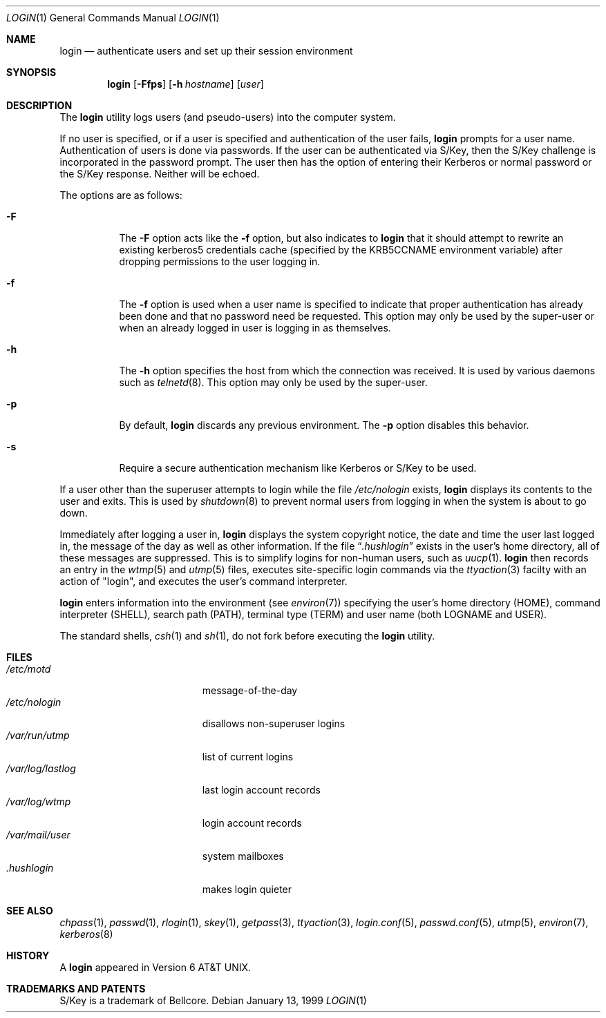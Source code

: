 .\"	$NetBSD: login.1,v 1.20 2001/04/04 09:37:51 wiz Exp $
.\"
.\" Copyright (c) 1980, 1990, 1993
.\"	The Regents of the University of California.  All rights reserved.
.\"
.\" Redistribution and use in source and binary forms, with or without
.\" modification, are permitted provided that the following conditions
.\" are met:
.\" 1. Redistributions of source code must retain the above copyright
.\"    notice, this list of conditions and the following disclaimer.
.\" 2. Redistributions in binary form must reproduce the above copyright
.\"    notice, this list of conditions and the following disclaimer in the
.\"    documentation and/or other materials provided with the distribution.
.\" 3. All advertising materials mentioning features or use of this software
.\"    must display the following acknowledgement:
.\"	This product includes software developed by the University of
.\"	California, Berkeley and its contributors.
.\" 4. Neither the name of the University nor the names of its contributors
.\"    may be used to endorse or promote products derived from this software
.\"    without specific prior written permission.
.\"
.\" THIS SOFTWARE IS PROVIDED BY THE REGENTS AND CONTRIBUTORS ``AS IS'' AND
.\" ANY EXPRESS OR IMPLIED WARRANTIES, INCLUDING, BUT NOT LIMITED TO, THE
.\" IMPLIED WARRANTIES OF MERCHANTABILITY AND FITNESS FOR A PARTICULAR PURPOSE
.\" ARE DISCLAIMED.  IN NO EVENT SHALL THE REGENTS OR CONTRIBUTORS BE LIABLE
.\" FOR ANY DIRECT, INDIRECT, INCIDENTAL, SPECIAL, EXEMPLARY, OR CONSEQUENTIAL
.\" DAMAGES (INCLUDING, BUT NOT LIMITED TO, PROCUREMENT OF SUBSTITUTE GOODS
.\" OR SERVICES; LOSS OF USE, DATA, OR PROFITS; OR BUSINESS INTERRUPTION)
.\" HOWEVER CAUSED AND ON ANY THEORY OF LIABILITY, WHETHER IN CONTRACT, STRICT
.\" LIABILITY, OR TORT (INCLUDING NEGLIGENCE OR OTHERWISE) ARISING IN ANY WAY
.\" OUT OF THE USE OF THIS SOFTWARE, EVEN IF ADVISED OF THE POSSIBILITY OF
.\" SUCH DAMAGE.
.\"
.\"	@(#)login.1	8.2 (Berkeley) 5/5/94
.\"
.Dd January 13, 1999
.Dt LOGIN 1
.Os
.Sh NAME
.Nm login
.Nd authenticate users and set up their session environment
.Sh SYNOPSIS
.Nm
.Op Fl Ffps
.Op Fl h Ar hostname
.Op Ar user
.Sh DESCRIPTION
The
.Nm
utility logs users (and pseudo-users) into the computer system.
.Pp
If no user is specified, or if a user is specified and authentication
of the user fails,
.Nm
prompts for a user name.
Authentication of users is done via passwords.
If the user can be authenticated via
.Tn S/Key ,
then the
.Tn S/Key
challenge is incorporated in the password prompt.
The user then has the option of entering their Kerberos or normal
password or the
.Tn S/Key
response.
Neither will be echoed.
.Pp
The options are as follows:
.Bl -tag -width Ds
.It Fl F
The
.Fl F
option acts like the
.Fl f
option, but also indicates to \fBlogin\fR
that it should attempt to rewrite an existing kerberos5 credentials cache
(specified by the KRB5CCNAME environment variable) after dropping
permissions to the user logging in.
.It Fl f
The
.Fl f
option is used when a user name is specified to indicate that proper
authentication has already been done and that no password need be
requested.
This option may only be used by the super-user or when an already
logged in user is logging in as themselves.
.It Fl h
The
.Fl h
option specifies the host from which the connection was received.
It is used by various daemons such as
.Xr telnetd  8 .
This option may only be used by the super-user.
.It Fl p
By default,
.Nm
discards any previous environment.
The
.Fl p
option disables this behavior.
.It Fl s
Require a secure authentication mechanism like
.Tn Kerberos
or
.Tn S/Key
to be used.
.El
.Pp
If a user other than the superuser attempts to login while the file
.Pa /etc/nologin
exists,
.Nm
displays its contents to the user and exits.
This is used by
.Xr shutdown  8
to prevent normal users from logging in when the system is about to go down.
.Pp
Immediately after logging a user in,
.Nm
displays the system copyright notice, the date and time the user last
logged in, the message of the day as well as other information.
If the file
.Dq Pa .hushlogin
exists in the user's home directory, all of these messages are suppressed.
This is to simplify logins for non-human users, such as
.Xr uucp 1 .
.Nm
then records an entry in the
.Xr wtmp 5
and
.Xr utmp 5
files, executes site-specific login commands via the
.Xr ttyaction 3
facilty with an action of "login", and executes the user's command
interpreter.
.Pp
.Nm
enters information into the environment (see
.Xr environ 7 )
specifying the user's home directory (HOME), command interpreter (SHELL),
search path (PATH), terminal type (TERM) and user name (both LOGNAME and
USER).
.Pp
The standard shells,
.Xr csh 1
and
.Xr sh 1 ,
do not fork before executing the
.Nm
utility.
.Sh FILES
.Bl -tag -width /var/mail/userXXX -compact
.It Pa /etc/motd
message-of-the-day
.It Pa /etc/nologin
disallows non-superuser logins
.It Pa /var/run/utmp
list of current logins
.It Pa /var/log/lastlog
last login account records
.It Pa /var/log/wtmp
login account records
.It Pa /var/mail/user
system mailboxes
.It Pa \&.hushlogin
makes login quieter
.El
.Sh SEE ALSO
.Xr chpass 1 ,
.Xr passwd 1 ,
.Xr rlogin 1 ,
.Xr skey 1 ,
.Xr getpass 3 ,
.Xr ttyaction 3 ,
.Xr login.conf 5 ,
.Xr passwd.conf 5 ,
.Xr utmp 5 ,
.Xr environ 7 ,
.Xr kerberos 8
.Sh HISTORY
A
.Nm
appeared in
.At v6 .
.Sh TRADEMARKS AND PATENTS
.Tn S/Key
is a trademark of
.Tn Bellcore .

